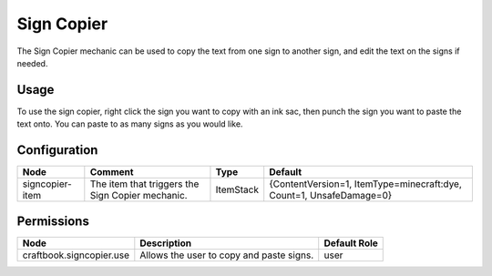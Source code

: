 ===========
Sign Copier
===========

The Sign Copier mechanic can be used to copy the text from one sign to another sign, and edit the text on the signs if needed.

Usage
=====

To use the sign copier, right click the sign you want to copy with an ink sac, then punch the sign you want to paste the text onto. You can paste to as many signs as you would like.

Configuration
=============

=============== ================================================ ========= ===================================================================
Node            Comment                                          Type      Default                                                             
=============== ================================================ ========= ===================================================================
signcopier-item The item that triggers the Sign Copier mechanic. ItemStack {ContentVersion=1, ItemType=minecraft:dye, Count=1, UnsafeDamage=0} 
=============== ================================================ ========= ===================================================================


Permissions
===========

======================== ======================================== ============
Node                     Description                              Default Role 
======================== ======================================== ============
craftbook.signcopier.use Allows the user to copy and paste signs. user         
======================== ======================================== ============

